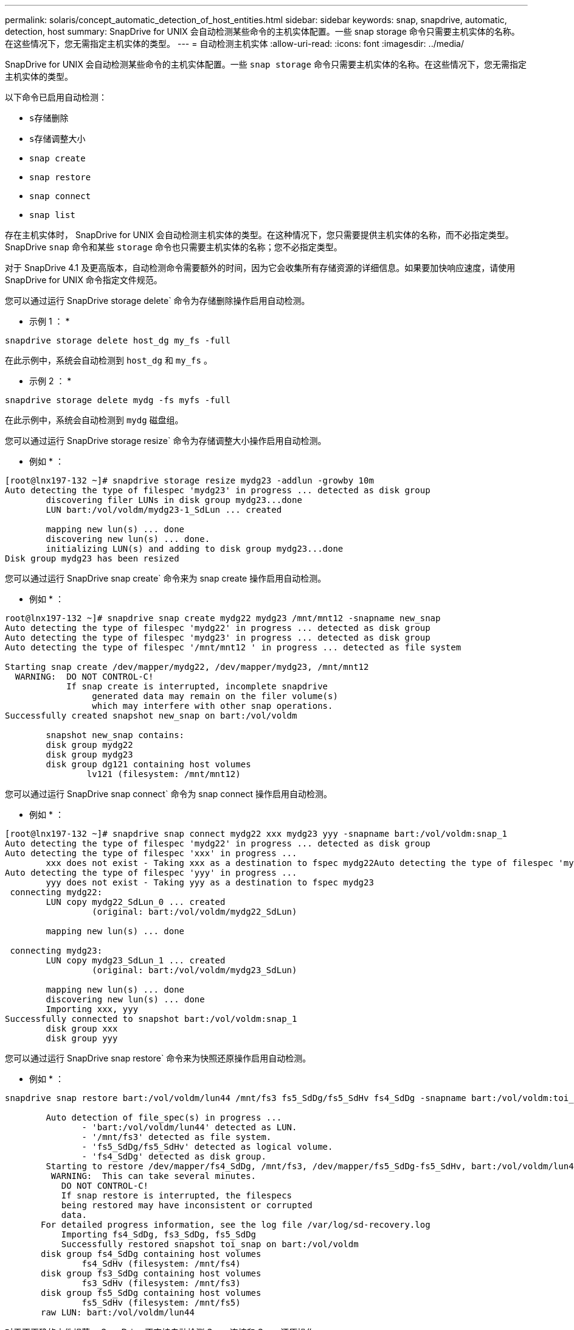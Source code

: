 ---
permalink: solaris/concept_automatic_detection_of_host_entities.html 
sidebar: sidebar 
keywords: snap, snapdrive, automatic, detection, host 
summary: SnapDrive for UNIX 会自动检测某些命令的主机实体配置。一些 snap storage 命令只需要主机实体的名称。在这些情况下，您无需指定主机实体的类型。 
---
= 自动检测主机实体
:allow-uri-read: 
:icons: font
:imagesdir: ../media/


[role="lead"]
SnapDrive for UNIX 会自动检测某些命令的主机实体配置。一些 `snap storage` 命令只需要主机实体的名称。在这些情况下，您无需指定主机实体的类型。

以下命令已启用自动检测：

* `s存储删除`
* `s存储调整大小`
* `snap create`
* `snap restore`
* `snap connect`
* `snap list`


存在主机实体时， SnapDrive for UNIX 会自动检测主机实体的类型。在这种情况下，您只需要提供主机实体的名称，而不必指定类型。SnapDrive `snap` 命令和某些 `storage` 命令也只需要主机实体的名称；您不必指定类型。

对于 SnapDrive 4.1 及更高版本，自动检测命令需要额外的时间，因为它会收集所有存储资源的详细信息。如果要加快响应速度，请使用 SnapDrive for UNIX 命令指定文件规范。

您可以通过运行 SnapDrive storage delete` 命令为存储删除操作启用自动检测。

* 示例 1 ： *

[listing]
----
snapdrive storage delete host_dg my_fs -full
----
在此示例中，系统会自动检测到 `host_dg` 和 `my_fs` 。

* 示例 2 ： *

[listing]
----
snapdrive storage delete mydg -fs myfs -full
----
在此示例中，系统会自动检测到 `mydg` 磁盘组。

您可以通过运行 SnapDrive storage resize` 命令为存储调整大小操作启用自动检测。

* 例如 * ：

[listing]
----
[root@lnx197-132 ~]# snapdrive storage resize mydg23 -addlun -growby 10m
Auto detecting the type of filespec 'mydg23' in progress ... detected as disk group
        discovering filer LUNs in disk group mydg23...done
        LUN bart:/vol/voldm/mydg23-1_SdLun ... created

        mapping new lun(s) ... done
        discovering new lun(s) ... done.
        initializing LUN(s) and adding to disk group mydg23...done
Disk group mydg23 has been resized
----
您可以通过运行 SnapDrive snap create` 命令来为 snap create 操作启用自动检测。

* 例如 * ：

[listing]
----
root@lnx197-132 ~]# snapdrive snap create mydg22 mydg23 /mnt/mnt12 -snapname new_snap
Auto detecting the type of filespec 'mydg22' in progress ... detected as disk group
Auto detecting the type of filespec 'mydg23' in progress ... detected as disk group
Auto detecting the type of filespec '/mnt/mnt12 ' in progress ... detected as file system

Starting snap create /dev/mapper/mydg22, /dev/mapper/mydg23, /mnt/mnt12
  WARNING:  DO NOT CONTROL-C!
            If snap create is interrupted, incomplete snapdrive
                 generated data may remain on the filer volume(s)
                 which may interfere with other snap operations.
Successfully created snapshot new_snap on bart:/vol/voldm

        snapshot new_snap contains:
        disk group mydg22
        disk group mydg23
        disk group dg121 containing host volumes
                lv121 (filesystem: /mnt/mnt12)
----
您可以通过运行 SnapDrive snap connect` 命令为 snap connect 操作启用自动检测。

* 例如 * ：

[listing]
----
[root@lnx197-132 ~]# snapdrive snap connect mydg22 xxx mydg23 yyy -snapname bart:/vol/voldm:snap_1
Auto detecting the type of filespec 'mydg22' in progress ... detected as disk group
Auto detecting the type of filespec 'xxx' in progress ...
        xxx does not exist - Taking xxx as a destination to fspec mydg22Auto detecting the type of filespec 'mydg23' in progress ... detected as disk group
Auto detecting the type of filespec 'yyy' in progress ...
        yyy does not exist - Taking yyy as a destination to fspec mydg23
 connecting mydg22:
        LUN copy mydg22_SdLun_0 ... created
                 (original: bart:/vol/voldm/mydg22_SdLun)

        mapping new lun(s) ... done

 connecting mydg23:
        LUN copy mydg23_SdLun_1 ... created
                 (original: bart:/vol/voldm/mydg23_SdLun)

        mapping new lun(s) ... done
        discovering new lun(s) ... done
        Importing xxx, yyy
Successfully connected to snapshot bart:/vol/voldm:snap_1
        disk group xxx
        disk group yyy
----
您可以通过运行 SnapDrive snap restore` 命令来为快照还原操作启用自动检测。

* 例如 * ：

[listing]
----
snapdrive snap restore bart:/vol/voldm/lun44 /mnt/fs3 fs5_SdDg/fs5_SdHv fs4_SdDg -snapname bart:/vol/voldm:toi_snap

        Auto detection of file_spec(s) in progress ...
               - 'bart:/vol/voldm/lun44' detected as LUN.
               - '/mnt/fs3' detected as file system.
               - 'fs5_SdDg/fs5_SdHv' detected as logical volume.
               - 'fs4_SdDg' detected as disk group.
        Starting to restore /dev/mapper/fs4_SdDg, /mnt/fs3, /dev/mapper/fs5_SdDg-fs5_SdHv, bart:/vol/voldm/lun44
         WARNING:  This can take several minutes.
           DO NOT CONTROL-C!
           If snap restore is interrupted, the filespecs
           being restored may have inconsistent or corrupted
           data.
       For detailed progress information, see the log file /var/log/sd-recovery.log
           Importing fs4_SdDg, fs3_SdDg, fs5_SdDg
           Successfully restored snapshot toi_snap on bart:/vol/voldm
       disk group fs4_SdDg containing host volumes
               fs4_SdHv (filesystem: /mnt/fs4)
       disk group fs3_SdDg containing host volumes
               fs3_SdHv (filesystem: /mnt/fs3)
       disk group fs5_SdDg containing host volumes
               fs5_SdHv (filesystem: /mnt/fs5)
       raw LUN: bart:/vol/voldm/lun44
----
对于不正确的文件规范， SnapDrive 不支持自动检测 Snap 连接和 Snap 还原操作。

您可以通过运行 SnapDrive snap list` 命令来为快照列表操作启用自动检测。

* 例如 * ：

[listing]
----
root@lnx197-132 ~]# snapdrive snap list -snapname bart:/vol/voldm:snap_1

snap name                            host                   date         snapped
--------------------------------------------------------------------------------
bart:/vol/voldm:snap_1           lnx197-132.xyz.com Apr  9 06:04 mydg22 mydg23 dg121
[root@lnx197-132 ~]# snapdrive snap list mydg23
Auto detecting the type of filespec 'mydg23' in progress ... detected as disk group

snap name                            host                   date         snapped
--------------------------------------------------------------------------------
bart:/vol/voldm:snap_1           lnx197-132.xyz.com Apr  9 06:04 mydg22 mydg23 dg121
bart:/vol/voldm:all                  lnx197-132.xyz.com Apr  9 00:16 mydg22 mydg23 fs1_SdDg
bart:/vol/voldm:you                  lnx197-132.xyz.com Apr  8 21:03 mydg22 mydg23
bart:/vol/voldm:snap_2                  lnx197-132.xyz.com Apr  8 18:05 mydg22 mydg23
----